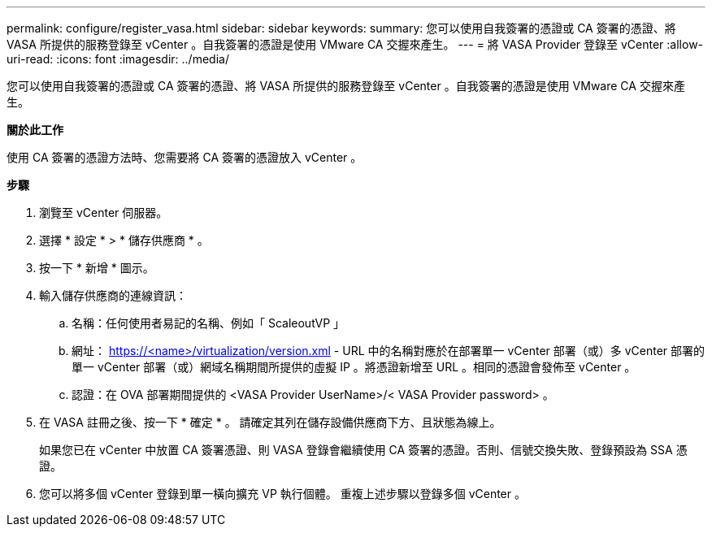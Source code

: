 ---
permalink: configure/register_vasa.html 
sidebar: sidebar 
keywords:  
summary: 您可以使用自我簽署的憑證或 CA 簽署的憑證、將 VASA 所提供的服務登錄至 vCenter 。自我簽署的憑證是使用 VMware CA 交握來產生。 
---
= 將 VASA Provider 登錄至 vCenter
:allow-uri-read: 
:icons: font
:imagesdir: ../media/


[role="lead"]
您可以使用自我簽署的憑證或 CA 簽署的憑證、將 VASA 所提供的服務登錄至 vCenter 。自我簽署的憑證是使用 VMware CA 交握來產生。

*關於此工作*

使用 CA 簽署的憑證方法時、您需要將 CA 簽署的憑證放入 vCenter 。

*步驟*

. 瀏覽至 vCenter 伺服器。
. 選擇 * 設定 * > * 儲存供應商 * 。
. 按一下 * 新增 * 圖示。
. 輸入儲存供應商的連線資訊：
+
.. 名稱：任何使用者易記的名稱、例如「 ScaleoutVP 」
.. 網址： https://<name>/virtualization/version.xml[] - URL 中的名稱對應於在部署單一 vCenter 部署（或）多 vCenter 部署的單一 vCenter 部署（或）網域名稱期間所提供的虛擬 IP 。將憑證新增至 URL 。相同的憑證會發佈至 vCenter 。
.. 認證：在 OVA 部署期間提供的 <VASA Provider UserName>/< VASA Provider password> 。


. 在 VASA 註冊之後、按一下 * 確定 * 。
請確定其列在儲存設備供應商下方、且狀態為線上。
+
如果您已在 vCenter 中放置 CA 簽署憑證、則 VASA 登錄會繼續使用 CA 簽署的憑證。否則、信號交換失敗、登錄預設為 SSA 憑證。

. 您可以將多個 vCenter 登錄到單一橫向擴充 VP 執行個體。
重複上述步驟以登錄多個 vCenter 。

